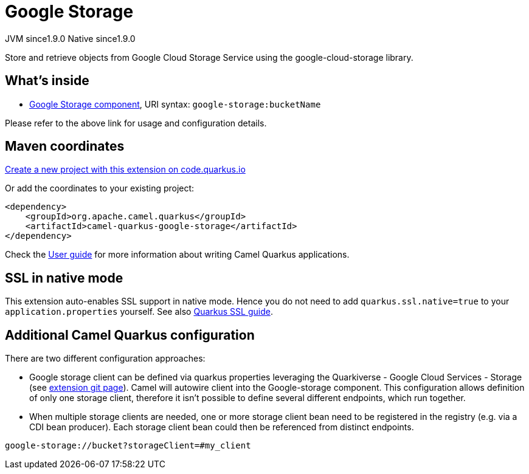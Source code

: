 // Do not edit directly!
// This file was generated by camel-quarkus-maven-plugin:update-extension-doc-page
= Google Storage
:linkattrs:
:cq-artifact-id: camel-quarkus-google-storage
:cq-native-supported: true
:cq-status: Stable
:cq-status-deprecation: Stable
:cq-description: Store and retrieve objects from Google Cloud Storage Service using the google-cloud-storage library.
:cq-deprecated: false
:cq-jvm-since: 1.9.0
:cq-native-since: 1.9.0

[.badges]
[.badge-key]##JVM since##[.badge-supported]##1.9.0## [.badge-key]##Native since##[.badge-supported]##1.9.0##

Store and retrieve objects from Google Cloud Storage Service using the google-cloud-storage library.

== What's inside

* xref:{cq-camel-components}::google-storage-component.adoc[Google Storage component], URI syntax: `google-storage:bucketName`

Please refer to the above link for usage and configuration details.

== Maven coordinates

https://code.quarkus.io/?extension-search=camel-quarkus-google-storage[Create a new project with this extension on code.quarkus.io, window="_blank"]

Or add the coordinates to your existing project:

[source,xml]
----
<dependency>
    <groupId>org.apache.camel.quarkus</groupId>
    <artifactId>camel-quarkus-google-storage</artifactId>
</dependency>
----

Check the xref:user-guide/index.adoc[User guide] for more information about writing Camel Quarkus applications.

== SSL in native mode

This extension auto-enables SSL support in native mode. Hence you do not need to add
`quarkus.ssl.native=true` to your `application.properties` yourself. See also
https://quarkus.io/guides/native-and-ssl[Quarkus SSL guide].

== Additional Camel Quarkus configuration

There are two different configuration approaches:

* Google storage client can be defined via quarkus properties leveraging the Quarkiverse - Google Cloud Services - Storage (see https://github.com/quarkiverse/quarkus-google-cloud-services/blob/main/storage[extension git page]).
Camel will autowire client into the Google-storage component.
This configuration allows definition of only one storage client, therefore it isn't possible to define several different endpoints, which run together.

* When multiple storage clients are needed, one or more storage client bean need to be registered in the registry (e.g. via a CDI bean producer). Each storage client bean could then be referenced from distinct endpoints.
[source,properties]
----
google-storage://bucket?storageClient=#my_client
----

